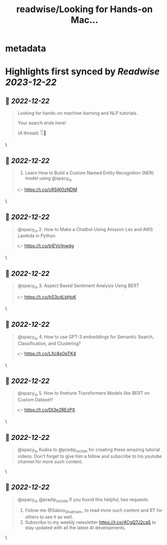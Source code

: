 :PROPERTIES:
:title: readwise/Looking for Hands-on Mac...
:END:


* metadata
:PROPERTIES:
:author: [[Saboo_Shubham_ on Twitter]]
:full-title: "Looking for Hands-on Mac..."
:category: [[tweets]]
:url: https://twitter.com/Saboo_Shubham_/status/1605887128746991619
:image-url: https://pbs.twimg.com/profile_images/1670107849815478273/Q3oUhtHM.jpg
:END:

* Highlights first synced by [[Readwise]] [[2023-12-22]]
** 📌 [[2022-12-22]]
#+BEGIN_QUOTE
Looking for hands-on machine learning and NLP tutorials. 

Your search ends here! 

(A thread) 👇🧵 
#+END_QUOTE\
** 📌 [[2022-12-22]]
#+BEGIN_QUOTE
1. Learn How to Build a Custom Named Entity Recognition (NER) model using @spacy_io 

👉 https://t.co/cRSjKOzNDM 
#+END_QUOTE\
** 📌 [[2022-12-22]]
#+BEGIN_QUOTE
@spacy_io 2. How to Make a Chatbot Using Amazon Lex and AWS Lambda in Python

👉 https://t.co/bjEVo1nwdg 
#+END_QUOTE\
** 📌 [[2022-12-22]]
#+BEGIN_QUOTE
@spacy_io 3. Aspect Based Sentiment Analysis Using BERT 

👉 https://t.co/hS3cdLbHoK 
#+END_QUOTE\
** 📌 [[2022-12-22]]
#+BEGIN_QUOTE
@spacy_io 4. How to use GPT-3 embeddings for Semantic Search, Classification, and Clustering?

👉 https://t.co/LXc8sOpTK4 
#+END_QUOTE\
** 📌 [[2022-12-22]]
#+BEGIN_QUOTE
@spacy_io 5. How to finetune Transformers Models like BERT on Custom Dataset?

👉 https://t.co/Dt3e2REzPX 
#+END_QUOTE\
** 📌 [[2022-12-22]]
#+BEGIN_QUOTE
@spacy_io Kudos to @pradip_nichite for creating these amazing tutorial videos. Don't forget to give him a follow and subscribe to his youtube channel for more such content. 
#+END_QUOTE\
** 📌 [[2022-12-22]]
#+BEGIN_QUOTE
@spacy_io @pradip_nichite If you found this helpful, two requests:

1. Follow me @Saboo_Shubham_ to read more such content and RT for others to see it as well.
2. Subscribe to my weekly newsletter https://t.co/4CgQ7J2caS to stay updated with all the latest AI developments. 
#+END_QUOTE\